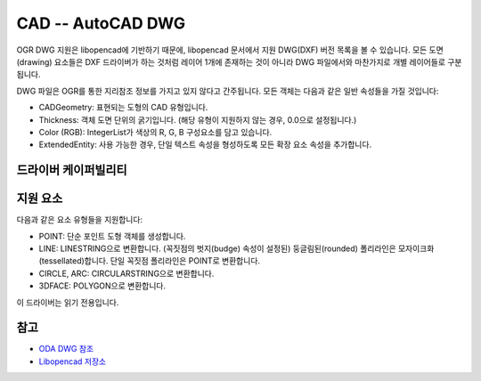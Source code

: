 .. _vector.cad:

================================================================================
CAD -- AutoCAD DWG
================================================================================

.. shortname:: CAD

.. build_dependencies:: (내부 libopencad 제공)

OGR DWG 지원은 libopencad에 기반하기 때문에, libopencad 문서에서 지원 DWG(DXF) 버전 목록을 볼 수 있습니다. 모든 도면(drawing) 요소들은 DXF 드라이버가 하는 것처럼 레이어 1개에 존재하는 것이 아니라 DWG 파일에서와 마찬가지로 개별 레이어들로 구분됩니다.

DWG 파일은 OGR를 통한 지리참조 정보를 가지고 있지 않다고 간주됩니다. 모든 객체는 다음과 같은 일반 속성들을 가질 것입니다:

-  CADGeometry: 표현되는 도형의 CAD 유형입니다.

-  Thickness: 객체 도면 단위의 굵기입니다. (해당 유형이 지원하지 않는 경우, 0.0으로 설정됩니다.)

-  Color (RGB): IntegerList가 색상의 R, G, B 구성요소를 담고 있습니다.

-  ExtendedEntity: 사용 가능한 경우, 단일 텍스트 속성을 형성하도록 모든 확장 요소 속성을 추가합니다.

드라이버 케이퍼빌리티
-------------------

.. supports_georeferencing::

.. supports_virtualio::

지원 요소
------------------

다음과 같은 요소 유형들을 지원합니다:

-  POINT: 단순 포인트 도형 객체를 생성합니다.

-  LINE: LINESTRING으로 변환합니다. (꼭짓점의 벗지(budge) 속성이 설정된) 둥글림된(rounded) 폴리라인은 모자이크화(tessellated)합니다. 단일 꼭짓점 폴리라인은 POINT로 변환합니다.

-  CIRCLE, ARC: CIRCULARSTRING으로 변환합니다.

-  3DFACE: POLYGON으로 변환합니다.

이 드라이버는 읽기 전용입니다.

참고
--------

-  `ODA DWG 참조 <https://www.opendesign.com/files/guestdownloads/OpenDesign_Specification_for_.dwg_files.pdf>`_

-  `Libopencad 저장소 <https://github.com/nextgis-borsch/lib_opencad>`_

